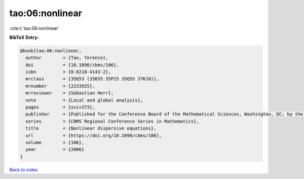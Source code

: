 tao:06:nonlinear
================

:cite:t:`tao:06:nonlinear`

**BibTeX Entry:**

.. code-block:: bibtex

   @book{tao:06:nonlinear,
     author        = {Tao, Terence},
     doi           = {10.1090/cbms/106},
     isbn          = {0-8218-4143-2},
     mrclass       = {35Q53 (35B35 35P25 35Q55 37K10)},
     mrnumber      = {2233925},
     mrreviewer    = {Sebastian Herr},
     note          = {Local and global analysis},
     pages         = {xvi+373},
     publisher     = {Published for the Conference Board of the Mathematical Sciences, Washington, DC; by the American Mathematical Society, Providence, RI},
     series        = {CBMS Regional Conference Series in Mathematics},
     title         = {Nonlinear dispersive equations},
     url           = {https://doi.org/10.1090/cbms/106},
     volume        = {106},
     year          = {2006}
   }

`Back to index <../By-Cite-Keys.html>`_
